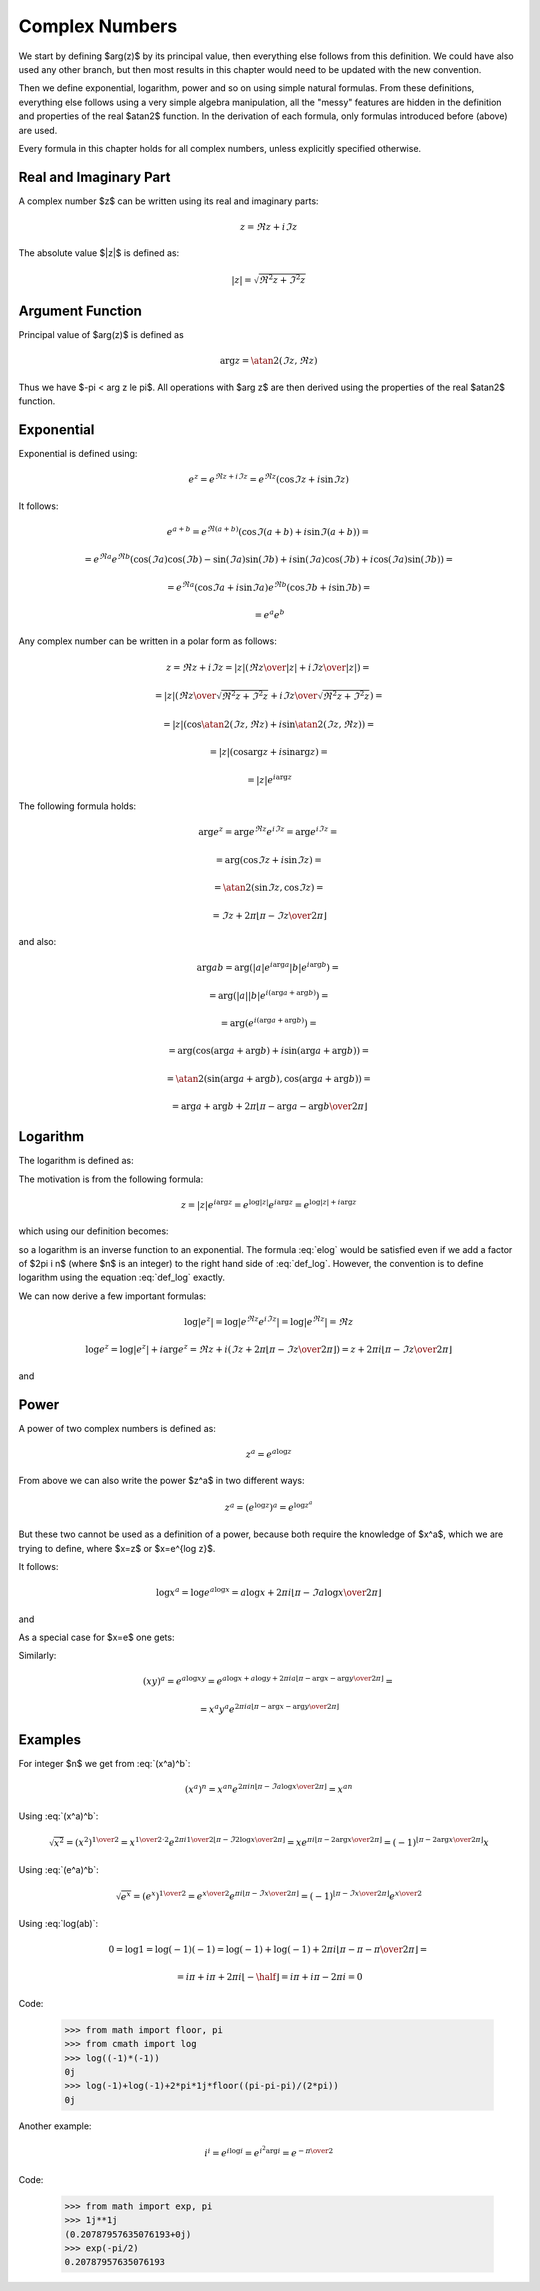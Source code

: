 .. index:: complex numbers

Complex Numbers
===============

We start by defining $\arg(z)$ by its principal value, then everything else
follows from this definition.  We could have also used any other branch, but
then most results in this chapter would need to be updated with the new
convention.

Then we define exponential, logarithm, power and so on using simple natural
formulas. From these definitions, everything else follows using a very simple
algebra manipulation, all the "messy" features are hidden in the definition and
properties of the real $\atan2$ function. In the derivation of each formula,
only formulas introduced before (above) are used.

Every formula in this chapter holds for all complex numbers, unless explicitly
specified otherwise.

Real and Imaginary Part
-----------------------

A complex number $z$ can be written using its real and imaginary parts:

.. math::

    z = \Re z + i \Im z

The absolute value $|z|$ is defined as:

.. math::

    |z| = \sqrt{\Re^2 z + \Im^2 z}

Argument Function
-----------------

Principal value of $\arg(z)$ is defined as

.. math::

    \arg z = \atan2(\Im z, \Re z)

Thus we have $-\pi < \arg z \le \pi$. All operations with $\arg z$ are then
derived using the properties of the real $\atan2$ function.

Exponential
-----------

Exponential is defined using:

.. math::

    e^z = e^{\Re z + i\Im z} = e^{\Re z} (\cos\Im z + i \sin \Im z)

It follows:

.. math::

    e^{a+b}
        = e^{\Re(a+b)} (\cos\Im(a+b) + i \sin \Im(a+b)) =

        = e^{\Re a}e^{\Re b} \left(
            \cos(\Im a)\cos(\Im b) - \sin(\Im a)\sin(\Im b)
            + i \sin(\Im a)\cos(\Im b) + i\cos(\Im a) \sin(\Im b)\right) =

        = e^{\Re a} (\cos\Im a + i \sin \Im a)
          e^{\Re b} (\cos\Im b + i \sin \Im b) =

        = e^a e^b

Any complex number can be written in a polar form as follows:

.. math::

    z = \Re z + i \Im z = |z| \left( {\Re z \over |z|} + i {\Im z\over
        |z|}\right) =

    = |z| \left( {\Re z \over\sqrt{\Re^2 z + \Im^2 z}}
        + i {\Im z\over\sqrt{\Re^2 z + \Im^2 z}}\right) =

    = |z| \left(\cos\atan2(\Im z, \Re z) + i \sin\atan2(\Im z, \Re z)\right) =

    = |z| \left(\cos\arg z + i \sin\arg z\right) =

    = |z| e^{i\arg z}

The following formula holds:

.. math::

    \arg e^z = \arg e^{\Re z} e^{i\Im z} = \arg e^{i\Im z} =

        = \arg(\cos\Im z + i\sin\Im z) =

        = \atan2(\sin\Im z, \cos\Im z) =

        = \Im z + 2\pi \left\lfloor \pi-\Im z \over 2\pi \right\rfloor

and also:

.. math::

    \arg ab
        = \arg(|a| e^{i\arg a} |b| e^{i\arg b}) =

        = \arg(|a| |b| e^{i(\arg a+\arg b)}) =

        = \arg(e^{i(\arg a+\arg b)}) =

        = \arg(\cos(\arg a+\arg b) + i\sin(\arg a + \arg b)) =

        = \atan2(\sin(\arg a+\arg b), \cos(\arg a + \arg b)) =

        = \arg a + \arg b + 2\pi
            \left\lfloor \pi-\arg a-\arg b\over 2\pi \right\rfloor


Logarithm
---------

The logarithm is defined as:

.. math::
    :label: def_log

    \log z = \log|z| + i \arg z

The motivation is from the following formula:

.. math::

    z = |z| e^{i\arg z} = e^{\log |z|} e^{i\arg z} = e^{\log|z| + i \arg z}

which using our definition becomes:

.. math::
    :label: elog

    z = e^{\log|z| + i \arg z} = e^{\log z}

so a logarithm is an inverse function to an exponential. The formula :eq:`elog`
would be satisfied even if we add a factor of $2\pi i n$ (where $n$ is an
integer) to the right hand side of :eq:`def_log`. However, the convention is to
define logarithm using the equation :eq:`def_log` exactly.

We can now derive a few important formulas:

.. math::

    \log | e^z | = \log | e^{\Re z} e^{i \Im z} | = \log | e^{\Re z} | = \Re z

    \log e^z = \log | e^z | + i \arg e^z = \Re z + i \left(
        \Im z + 2\pi \left\lfloor \pi-\Im z \over 2\pi \right\rfloor
        \right)
        = z + 2\pi i \left\lfloor \pi-\Im z \over 2\pi \right\rfloor

and

.. math::
    :label: log(ab)

    \log ab = \log |ab| + i\arg ab =

    = \log |a| + \log |b| + i\arg a + i\arg b + 2\pi i
            \left\lfloor \pi-\arg a-\arg b \over 2\pi \right\rfloor =

    = \log a + \log b + 2\pi i
            \left\lfloor \pi-\arg a-\arg b \over 2\pi \right\rfloor

Power
-----

A power of two complex numbers is defined as:

.. math::

    z^a = e^{a\log z}

From above we can also write the power $z^a$ in two different ways:

.. math::

    z^a = \left(e^{\log z}\right)^a = e^{\log z^a}

But these two cannot be used as a definition of a power, because both require
the knowledge of $x^a$, which we are trying to define, where $x=z$ or $x=e^{\log
z}$.

It follows:

.. math::

    \log x^a = \log e^{a\log x} = a\log x
        + 2\pi i \left\lfloor \pi-\Im a\log x \over 2\pi \right\rfloor

and

.. math::
    :label: (x^a)^b

    (x^a)^b = e^{b \log x^a} = e^{b \left(
        a\log x
        + 2\pi i \left\lfloor \pi-\Im a\log x \over 2\pi \right\rfloor
    \right)} =

    = e^{a b \log x} e^{
        2\pi i b\left\lfloor \pi-\Im a\log x \over 2\pi \right\rfloor
    } =

    = x^{a b} e^{
        2\pi i b\left\lfloor \pi-\Im a\log x \over 2\pi \right\rfloor
    }

As a special case for $x=e$ one gets:

.. math::
    :label: (e^a)^b

    (e^a)^b = e^{a b} e^{
        2\pi i b\left\lfloor \pi-\Im a \over 2\pi \right\rfloor
    }

Similarly:

.. math::

    (xy)^a = e^{a\log xy}
        = e^{a\log x + a\log y + 2\pi i a
            \left\lfloor \pi-\arg x-\arg y \over 2\pi \right\rfloor
            } =

    = x^a y^a e^{2\pi i a
            \left\lfloor \pi-\arg x-\arg y \over 2\pi \right\rfloor
            }

Examples
--------

For integer $n$ we get from :eq:`(x^a)^b`:

.. math::

    (x^a)^n
    = x^{a n} e^{
        2\pi i n\left\lfloor \pi-\Im a\log x \over 2\pi \right\rfloor
    } = x^{a n}

Using :eq:`(x^a)^b`:

.. math::

    \sqrt{x^2} = (x^2)^{1\over 2} = x^{{1\over 2}\cdot 2}
            e^{
            2\pi i {1\over 2}
            \left\lfloor \pi-\Im 2\log x \over 2\pi \right\rfloor}
        = x e^{
            \pi i
            \left\lfloor \pi-2\arg x \over 2\pi \right\rfloor}
        = (-1)^{\left\lfloor \pi-2\arg x \over 2\pi \right\rfloor} x

Using :eq:`(e^a)^b`:

.. math::

    \sqrt {e^x} = (e^x)^{1\over 2} = e^{x\over 2} e^{
        \pi i\left\lfloor \pi-\Im x \over 2\pi \right\rfloor
    } =
        (-1)^{\left\lfloor \pi-\Im x \over 2\pi \right\rfloor}
        e^{x\over 2}

Using :eq:`log(ab)`:

.. math::

    0 = \log 1 = \log(-1)(-1) =
        \log(-1) + \log(-1) + 2\pi i
            \left\lfloor \pi-\pi-\pi \over 2\pi \right\rfloor =

      = i\pi + i\pi + 2\pi i \left\lfloor-\half\right\rfloor
      = i\pi + i\pi - 2\pi i = 0

Code:

    >>> from math import floor, pi
    >>> from cmath import log
    >>> log((-1)*(-1))
    0j
    >>> log(-1)+log(-1)+2*pi*1j*floor((pi-pi-pi)/(2*pi))
    0j

Another example:

.. math::

    i^i = e^{i \log i} = e^{i^2 \arg i} = e^{-{\pi\over 2}}

Code:

    >>> from math import exp, pi
    >>> 1j**1j
    (0.20787957635076193+0j)
    >>> exp(-pi/2)
    0.20787957635076193

